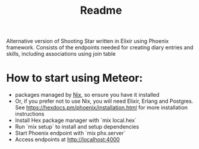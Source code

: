 #+title: Readme

Alternative version of Shooting Star written in Elixir using Phoenix framework. Consists of the endpoints needed for creating diary entries and skills, including associations using join table

* How to start using Meteor:
- packages managed by [[https://nixos.org/][Nix]], so ensure you have it installed
- Or, if you prefer not to use Nix, you will need Elixir, Erlang and Postgres. See https://hexdocs.pm/phoenix/installation.html for more installation instructions
- Install Hex package manager with `mix local.hex`
- Run `mix setup` to install and setup dependencies
- Start Phoenix endpoint with `mix phx.server`
- Access endpoints at http://localhost:4000

